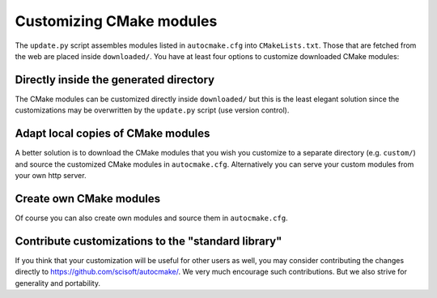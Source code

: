 

Customizing CMake modules
=========================

The ``update.py`` script assembles modules listed in ``autocmake.cfg`` into
``CMakeLists.txt``. Those that are fetched from the web are placed inside
``downloaded/``.  You have at least four options to customize downloaded CMake
modules:


Directly inside the generated directory
---------------------------------------

The CMake modules can be customized directly inside ``downloaded/`` but this is
the least elegant solution since the customizations may be overwritten by the
``update.py`` script (use version control).


Adapt local copies of CMake modules
-----------------------------------

A better solution is to download the CMake modules that you wish you customize
to a separate directory (e.g. ``custom/``) and source the customized CMake
modules in ``autocmake.cfg``. Alternatively you can serve your custom modules
from your own http server.


Create own CMake modules
------------------------

Of course you can also create own modules and source them in ``autocmake.cfg``.


Contribute customizations to the "standard library"
---------------------------------------------------

If you think that your customization will be useful for other users as well,
you may consider contributing the changes directly to
https://github.com/scisoft/autocmake/. We very much encourage such
contributions. But we also strive for generality and portability.

